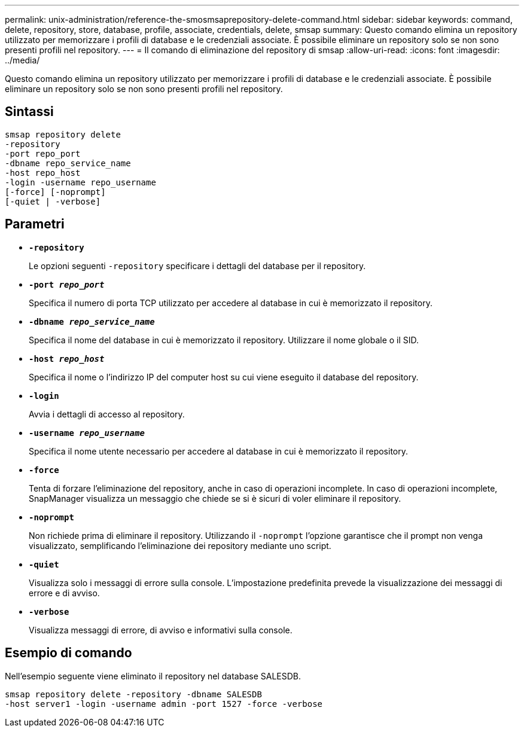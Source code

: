 ---
permalink: unix-administration/reference-the-smosmsaprepository-delete-command.html 
sidebar: sidebar 
keywords: command, delete, repository, store, database, profile, associate, credentials, delete, smsap 
summary: Questo comando elimina un repository utilizzato per memorizzare i profili di database e le credenziali associate. È possibile eliminare un repository solo se non sono presenti profili nel repository. 
---
= Il comando di eliminazione del repository di smsap
:allow-uri-read: 
:icons: font
:imagesdir: ../media/


[role="lead"]
Questo comando elimina un repository utilizzato per memorizzare i profili di database e le credenziali associate. È possibile eliminare un repository solo se non sono presenti profili nel repository.



== Sintassi

[listing]
----
smsap repository delete
-repository
-port repo_port
-dbname repo_service_name
-host repo_host
-login -username repo_username
[-force] [-noprompt]
[-quiet | -verbose]
----


== Parametri

* ``*-repository*``
+
Le opzioni seguenti `-repository` specificare i dettagli del database per il repository.

* ``*-port _repo_port_*``
+
Specifica il numero di porta TCP utilizzato per accedere al database in cui è memorizzato il repository.

* ``*-dbname _repo_service_name_*``
+
Specifica il nome del database in cui è memorizzato il repository. Utilizzare il nome globale o il SID.

* ``*-host _repo_host_*``
+
Specifica il nome o l'indirizzo IP del computer host su cui viene eseguito il database del repository.

* ``*-login*``
+
Avvia i dettagli di accesso al repository.

* ``*-username _repo_username_*``
+
Specifica il nome utente necessario per accedere al database in cui è memorizzato il repository.

* ``*-force*``
+
Tenta di forzare l'eliminazione del repository, anche in caso di operazioni incomplete. In caso di operazioni incomplete, SnapManager visualizza un messaggio che chiede se si è sicuri di voler eliminare il repository.

* ``*-noprompt*``
+
Non richiede prima di eliminare il repository. Utilizzando il `-noprompt` l'opzione garantisce che il prompt non venga visualizzato, semplificando l'eliminazione dei repository mediante uno script.

* ``*-quiet*``
+
Visualizza solo i messaggi di errore sulla console. L'impostazione predefinita prevede la visualizzazione dei messaggi di errore e di avviso.

* ``*-verbose*``
+
Visualizza messaggi di errore, di avviso e informativi sulla console.





== Esempio di comando

Nell'esempio seguente viene eliminato il repository nel database SALESDB.

[listing]
----
smsap repository delete -repository -dbname SALESDB
-host server1 -login -username admin -port 1527 -force -verbose
----